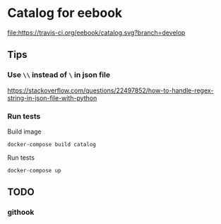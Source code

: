 * Catalog for eebook
[[https://travis-ci.org/eebook/catalog][file:https://travis-ci.org/eebook/catalog.svg?branch=develop]]
** Tips

*** Use =\\= instead of =\= in json file
https://stackoverflow.com/questions/22497852/how-to-handle-regex-string-in-json-file-with-python

*** Run tests

Build image
#+BEGIN_SRC 
docker-compose build catalog
#+END_SRC

Run tests
#+BEGIN_SRC 
docker-compose up
#+END_SRC

** TODO

*** githook
